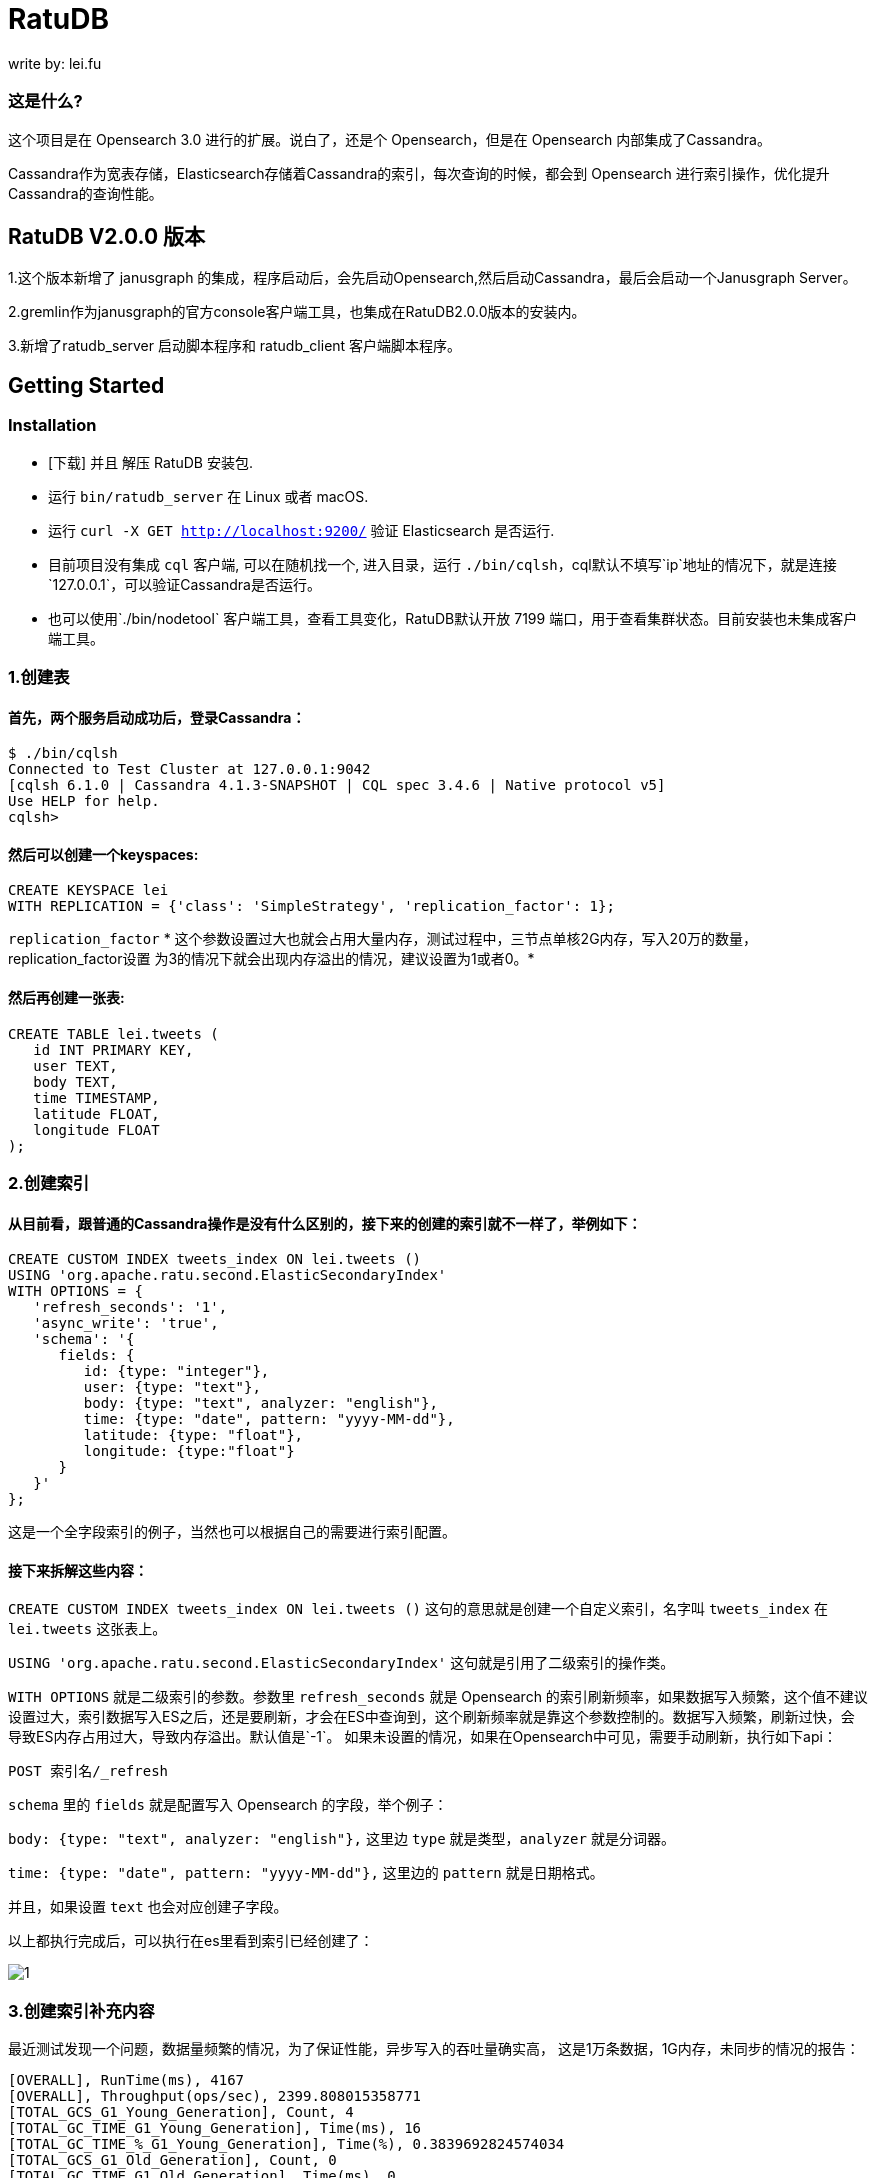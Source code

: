 = RatuDB

write by: lei.fu

=== 这是什么?

这个项目是在 Opensearch 3.0 进行的扩展。说白了，还是个 Opensearch，但是在 Opensearch 内部集成了Cassandra。

Cassandra作为宽表存储，Elasticsearch存储着Cassandra的索引，每次查询的时候，都会到 Opensearch 进行索引操作，优化提升Cassandra的查询性能。



== RatuDB V2.0.0 版本

1.这个版本新增了 janusgraph 的集成，程序启动后，会先启动Opensearch,然后启动Cassandra，最后会启动一个Janusgraph Server。

2.gremlin作为janusgraph的官方console客户端工具，也集成在RatuDB2.0.0版本的安装内。

3.新增了ratudb_server 启动脚本程序和 ratudb_client 客户端脚本程序。


== Getting Started

=== Installation

* [下载] 并且 解压 RatuDB 安装包.
* 运行 `bin/ratudb_server` 在 Linux 或者 macOS.
* 运行 `curl -X GET http://localhost:9200/` 验证 Elasticsearch 是否运行.
* 目前项目没有集成 `cql` 客户端, 可以在随机找一个, 进入目录，运行 `./bin/cqlsh`，cql默认不填写`ip`地址的情况下，就是连接`127.0.0.1`，可以验证Cassandra是否运行。
* 也可以使用`./bin/nodetool` 客户端工具，查看工具变化，RatuDB默认开放 7199 端口，用于查看集群状态。目前安装也未集成客户端工具。

=== 1.创建表

==== 首先，两个服务启动成功后，登录Cassandra：

----
$ ./bin/cqlsh
Connected to Test Cluster at 127.0.0.1:9042
[cqlsh 6.1.0 | Cassandra 4.1.3-SNAPSHOT | CQL spec 3.4.6 | Native protocol v5]
Use HELP for help.
cqlsh>
----

==== 然后可以创建一个keyspaces:

----
CREATE KEYSPACE lei
WITH REPLICATION = {'class': 'SimpleStrategy', 'replication_factor': 1};
----

`replication_factor` * 这个参数设置过大也就会占用大量内存，测试过程中，三节点单核2G内存，写入20万的数量，replication_factor设置 为3的情况下就会出现内存溢出的情况，建议设置为1或者0。*

==== 然后再创建一张表:

----
CREATE TABLE lei.tweets (
   id INT PRIMARY KEY,
   user TEXT,
   body TEXT,
   time TIMESTAMP,
   latitude FLOAT,
   longitude FLOAT
);
----

=== 2.创建索引

==== 从目前看，跟普通的Cassandra操作是没有什么区别的，接下来的创建的索引就不一样了，举例如下：

----
CREATE CUSTOM INDEX tweets_index ON lei.tweets ()
USING 'org.apache.ratu.second.ElasticSecondaryIndex'
WITH OPTIONS = {
   'refresh_seconds': '1',
   'async_write': 'true',
   'schema': '{
      fields: {
         id: {type: "integer"},
         user: {type: "text"},
         body: {type: "text", analyzer: "english"},
         time: {type: "date", pattern: "yyyy-MM-dd"},
         latitude: {type: "float"},
         longitude: {type:"float"}
      }
   }'
};
----

这是一个全字段索引的例子，当然也可以根据自己的需要进行索引配置。

==== 接下来拆解这些内容：

`CREATE CUSTOM INDEX tweets_index ON lei.tweets ()` 这句的意思就是创建一个自定义索引，名字叫 `tweets_index` 在 `lei.tweets` 这张表上。

`USING 'org.apache.ratu.second.ElasticSecondaryIndex'` 这句就是引用了二级索引的操作类。

`WITH OPTIONS` 就是二级索引的参数。参数里 `refresh_seconds` 就是 Opensearch 的索引刷新频率，如果数据写入频繁，这个值不建议设置过大，索引数据写入ES之后，还是要刷新，才会在ES中查询到，这个刷新频率就是靠这个参数控制的。数据写入频繁，刷新过快，会导致ES内存占用过大，导致内存溢出。默认值是`-1`。
如果未设置的情况，如果在Opensearch中可见，需要手动刷新，执行如下api：
----
POST 索引名/_refresh
----

`schema` 里的 `fields` 就是配置写入 Opensearch 的字段，举个例子：

`body: {type: "text", analyzer: "english"},` 这里边 `type` 就是类型，`analyzer` 就是分词器。

`time: {type: "date", pattern: "yyyy-MM-dd"},` 这里边的 `pattern` 就是日期格式。

并且，如果设置 `text` 也会对应创建子字段。

以上都执行完成后，可以执行在es里看到索引已经创建了：


image::docs/img/img.png[1]


=== 3.创建索引补充内容

最近测试发现一个问题，数据量频繁的情况，为了保证性能，异步写入的吞吐量确实高，
这是1万条数据，1G内存，未同步的情况的报告：
----
[OVERALL], RunTime(ms), 4167
[OVERALL], Throughput(ops/sec), 2399.808015358771
[TOTAL_GCS_G1_Young_Generation], Count, 4
[TOTAL_GC_TIME_G1_Young_Generation], Time(ms), 16
[TOTAL_GC_TIME_%_G1_Young_Generation], Time(%), 0.3839692824574034
[TOTAL_GCS_G1_Old_Generation], Count, 0
[TOTAL_GC_TIME_G1_Old_Generation], Time(ms), 0
[TOTAL_GC_TIME_%_G1_Old_Generation], Time(%), 0.0
[TOTAL_GCs], Count, 4
[TOTAL_GC_TIME], Time(ms), 16
[TOTAL_GC_TIME_%], Time(%), 0.3839692824574034
[CLEANUP], Operations, 10
[CLEANUP], AverageLatency(us), 222516.6
[CLEANUP], MinLatency(us), 0
[CLEANUP], MaxLatency(us), 2226175
[CLEANUP], 95thPercentileLatency(us), 2226175
[CLEANUP], 99thPercentileLatency(us), 2226175
[INSERT], Operations, 10000
[INSERT], AverageLatency(us), 1289.455
[INSERT], MinLatency(us), 401
[INSERT], MaxLatency(us), 47551
[INSERT], 95thPercentileLatency(us), 3957
[INSERT], 99thPercentileLatency(us), 5307
[INSERT], Return=OK, 10000
----

同步的情况：
----
[OVERALL], RunTime(ms), 4375
[OVERALL], Throughput(ops/sec), 2285.714285714286
[TOTAL_GCS_G1_Young_Generation], Count, 4
[TOTAL_GC_TIME_G1_Young_Generation], Time(ms), 15
[TOTAL_GC_TIME_%_G1_Young_Generation], Time(%), 0.34285714285714286
[TOTAL_GCS_G1_Old_Generation], Count, 0
[TOTAL_GC_TIME_G1_Old_Generation], Time(ms), 0
[TOTAL_GC_TIME_%_G1_Old_Generation], Time(%), 0.0
[TOTAL_GCs], Count, 4
[TOTAL_GC_TIME], Time(ms), 15
[TOTAL_GC_TIME_%], Time(%), 0.34285714285714286
[CLEANUP], Operations, 10
[CLEANUP], AverageLatency(us), 223336.7
[CLEANUP], MinLatency(us), 1
[CLEANUP], MaxLatency(us), 2234367
[CLEANUP], 95thPercentileLatency(us), 2234367
[CLEANUP], 99thPercentileLatency(us), 2234367
[INSERT], Operations, 10000
[INSERT], AverageLatency(us), 1575.29
[INSERT], MinLatency(us), 541
[INSERT], MaxLatency(us), 56607
[INSERT], 95thPercentileLatency(us), 3393
[INSERT], 99thPercentileLatency(us), 7135
[INSERT], Return=OK, 10000
----


基本上是差不多的性能了。

* 但是高频写入大数据量的情况，会触发ES的断路器异常，主要原因是，异步写入，任务是写入到一个 Queue，但是 Queue 的长度如果超限，将会导致`[parent] Data too large` 的异常，这就是触发了父级的断路器，ES为了防止内存溢出，专门的设置。

* 所以我在创建索引的时间了，增加了`async_write` 字段配置，默认是`false`，就是同步写入，同步写入可以保证稳定性。如果量不大，需要快速写入，并且频率也不高，可以设置为`true`，异步写入。

==== 创建索引例子：
----
CREATE CUSTOM INDEX usertable_index ON ycsb.usertable ()
USING 'org.apache.ratu.second.ElasticSecondaryIndex'
WITH OPTIONS = {
   'refresh_seconds': '120',
   'async_write': 'true',
   'schema': '{
      fields: {
         field0: {type: "text"},
         field1: {type: "text"},
         field2: {type: "text"},
         field3: {type: "text"},
         field4: {type: "text"},
         field5: {type: "text"},
         field6: {type: "text"},
         field7: {type: "text"},
         field8: {type: "text"},
         field9: {type: "text"}
      }
   }'
};
----

#如果是异步写入es，其实就是后台线程拉倒了es里边，es里边用一个queue存储，一个一个的进行处理。所以异步情况，要使用如下api观察是否写入成功:#
----
GET _cat/thread_pool?v
----
#如果queue里边的线程没有执行完毕，就执行其他操作，有可能出现异常。所以异步情况下建议还是要观察一下，es的写入情况。#


#还有就是`refresh_seconds`参数，如果未设置的情况下，默认是`-1`，为了保证性能，就不刷新可见，但是同样Opensearch在内存不足的情况会出现断路器的异常`[parent] Data too large` Opensearch的内用第一是不会自动扩容，尤其是JVM 堆，一开始都是在`jvm-options`文件里设置好的，一旦不够用，为了避免服务出现异常，就会对占用内存过大的线程进行限制。所以建议横向扩展，对Opensearch分配足够多的内存。#



=== 4.写入数据

==== 再写入几条数据试试,

----
INSERT INTO lei.tweets (id, user, body, time,latitude,longitude) VALUES (1, 'fu', 'abc', '2015-05-15',41.12,-71.34);

INSERT INTO lei.tweets (id, user, body, time,latitude,longitude) VALUES (2, 'fu', '123456', '2019-05-15',41.12,-71.34);

INSERT INTO lei.tweets (id, user, body, time,latitude,longitude) VALUES (3, 'lei', '123456', '2019-05-15',41.12,-71.34);
----

再看看数据:

image::docs/img/img_1.png[2]

正好三条数据。


=== 5.查询

既然写入索引变化了，所以在Cassandra中查询数据，也需要一个新的表达式，才能进行二级索引的使用：

----
<!--range查询-->
SELECT * FROM lei.tweets WHERE expr(tweets_index, '{
   query: {type: "range", field: "time", gte: "2014-04-25", lte: "2015-05-21"}
}');
----

----
query:代表的就是普通查询
type:代表的就是DSL的查询函数
field: 代表的是要查询的字段
gte:  大于等于
lte:  小于等于
----

----
<!--match查询-->
SELECT * FROM lei.tweets WHERE expr(tweets_index, '{
   query: {type: "match", field: "user", query: "lei"}
}');
----

----
<!--match查询, value形式-->
SELECT * FROM lei.tweets WHERE expr(tweets_index, '{
   query: {type: "match", field: "user", value: "lei"}
}');
----

----
<!--match_phrase查询-->
SELECT * FROM lei.tweets WHERE expr(tweets_index, '{
   query: {type: "match_phrase", field: "user", query: "lei"}
}');
----

----
<!--match_phrase查询, value形式-->
SELECT * FROM lei.tweets WHERE expr(tweets_index, '{
   query: {type: "match_phrase", field: "user", value: "lei"}
}');
----

----
<!--term查询 -->
SELECT * FROM lei.tweets WHERE expr(tweets_index, '{
   query: {type: "term", field: "user", value: "lei"}
}');
----

这个查询与其他的查询的区别是多了 `refresh: true` ，这是将索引写入ES 之后，对ES里的数据进行强制刷新。如果数据写入频率不高，可以使用，频率过快，还多。不建议使用。

----
<!--强制刷新后，range查询-->
SELECT * FROM lei.tweets WHERE expr(tweets_index, '{
   query: {type: "range", field: "time", gte: "2014-04-25", lte: "2015-05-21"},
   refresh: true
}') limit 100;
----


=== 6.Cassandra 与 Opensearch 数据类型对应关系

在创建索引的时候，可以参考这张表

|===
|CQL 类型 |对应Java类型 | ES类型 | 描述

|ascii
|String
|text
|asii字符串

|bigint
|long
|long
|64位整数

|blob
|ByteBuffer/byte[]
|text
|二进制数组 存入ES后，继续解析回成字符串存储

|boolean
|Boolean
|boolean
|布尔

|decimal
|BigDecimal
|float
|高精度小数

|double
|double
|double
|64位浮点小数

|float
|float
|float
|32位浮点数

|inet
|String
| ip
|ipv4或ipv6协议的ip地址(ipv6 暂时没测试)

|int
|int
|integer
|32位浮点数


|text
|String
|text
|utf-8编码的字符串

|timestamp
|Date
|date
|日期 Opensearch 支持的日期，yyyy-MM-dd 或者  yyyy-MM-ddTHH:MM:SSZ ,代码内自动转换

|uuid
|UUID
|text
|UUID类型

|timeuuid
|UUID
|text
|时间相关的UUID

|varchar
|string
|text
|text的别名

|varint
|BigInteger
|text
|高精度整型

|duration
|String
|text
|以纳秒为单位的持续时间

|smallint
|Integer
|integer
|16位浮点数

|tinyint
|Integer
|integer
|8位浮点数

|list<T>
|String
|text
|存入到ES之后是array

|time
|long
|long
|纳秒级别的时间戳，格式 hh:mm:ss 的纳秒精准度，存入ES是64位整数

|set<T>
|Set<T>
|text
|存入到ES之后是array

|map<T,T>
|Map<T,T>
|nested
|复合结构，支持子查询
|===

== 构建源码

RatuDB 使用 https://gradle.org[Gradle] 构建系统.

Gradle 使用 `8.0.2` 版本，不建议升级 Gradle版本。

完成的发行版将输出到 `distributions/archives` 目录.

==== Fork并且克隆代码

拉取源代码，这样只是将RatuDB的代码拉取下来了，没有子项目Cassandra的代码。

----
git clone ssh://git@gitlab.ratu.ltd:30022/operation-ratudb/ratudb-opensearch.git
----

项目里，Cassandra的源码作为项目的 `submodule` 所以拉取的时候需要递归拉取，可以执行下边的命令拉取代码：

----
git clone ssh://git@gitlab.ratu.ltd:30022/operation-ratudb/ratudb-opensearch.git --recursive
----

代码拉取完成之后，可以执行一下运行：

----
./gradlew run
----

如果配置了JDK11, 就可以运行RatuDB，就会拉取一下相关依赖的包，当然也可以直接在IDEA里边打开做同步。


image::assets/image.png[3]

看到画图的日志，是不是很熟悉，这就是Cassandra启动成功的日志。


===== 1. JDK
本机开发的时候，需要配置两个JDK，

----
export RUNTIME_JAVA_HOME="JDK14路径"
export CASSANDRA_USE_JDK11="jdk11路径"
export JAVA_HOME="JDK11路径"
----


RUNTIME_JAVA_HOME 是ES 的运行时JDK，CASSANDRA_USE_JDK11是Cassandra的运行时JDK。


===== 2. 构建
本身项目里，是导入了Cassandra的所有ant任务，而RatuDB启动后自动加载，Cassandra的api包。

所以在架构项目之前，建议先执行，Cassandra的api包的构建任务，当然，如果没有修改Cassandra，也可以直接使用，源码自带了一个成品包。

构建Cassandra的Api包：

----
./gradlew cassandra-mvn-install
----

这样就更新了Cassandra 的api包。

构建全平台包：

----
./gradlew assemble
----

这个命令不推荐使用，原因有两点：第一，需要连接Docker，如果Docker服务没启动，构建任务会产生失败。
再有就是很慢，所以还是构建需要的平台版本，比较好，可以执行如下命令：

====== 1.构建linux版本

----
./gradlew :distribution:archives:linux-tar:assemble
----

linux 版本输出路径：


image::docs/img/img_6.png[4]


====== 2.构建mac版本

----
./gradlew :distribution:archives:darwin-tar:assemble
----
mac 版本输出路径：

image::docs/img/img_5.png[5]

====== 3.构建windows版本

----
./gradlew :distribution:archives:windows-zip:assemble
----

这是指定了平台版本，如果想构建本机系统版本，还有一个命令，也可以使用：

----
./gradlew localDistro
----

这个是构建一个本地系统版本，用mac就是构建mac系统的版本。输出路径：


image::docs/img/img_4.png[6]

=== 导入项目到 IntelliJ IDEA

RatuDB 使用JDK11,全局配置JDK11就可以了。

- 选择 **File > Open**
- 在随后的对话框中导航到根目录 `build.gradle` 文件
- 在随后的对话框中选择 **Open as Project**


== janusgraph 配置

=== 1.修改配置文件。
janusgraph 的配置文件，一共有gremlin-server-cql-opensearch.yaml、janusgraph-cql-opensearch.properties、janusgraph-inmemory.properties、janusgraph-log4j2-console.xml、janusgraph-log4j2-server.xml、remote.yaml，这几个文件。

==== 1.janusgraph-inmemory.properties文件。
这个文件最开始我认为是不需要的，但是RatuDB本身会同时启动Opensearch、Cassandra和janusgraph三个服务，而janusgraph会和另外两个服务建立连接，Opensearch还好，都是使用的RestAPI进行操作连接，而Cassandra的客户端，是开启socket连接。所以建立启动后，建立连接会很耗时。为了保证启动效率，所以保留了这个配置文件，在启动后，加载内存级别存储的janusgraph服务。

==== 2.gremlin-server-cql-opensearch.yaml
这是janusgraph的server配置文件，所有的配置都集中在这里。可以对照官网进行参数调整。需要注意 graphs 这个配置，这就是启动后新建一张图的配置，这里不建议修改，默认给的是上边内存加载新建的图。启动效率更高。

==== 3.janusgraph-cql-opensearch.properties
这是新建图时候服务存储的核心配置文件了，这里边有几个配置重点讲一下。
---
storage.backend=cql
---
这是janusgraph的存储指向配置，默认就cql，也就是存储在cassandra里边，平时不建议修改。当然如果希望RatuDB只是单纯作为一个gremlin的客户端使用，指向其他服务可以考虑调整。在下一个小版本中，我考虑想把这个配置拿掉，就是cql。

---
storage.hostname=127.0.0.1
---
这是存储的配置，默认启动是127.0.0.1。如果集群模式下，可以把集群内所有IP的地址填写上即可，用逗号分隔开，举例：storage.hostname=192.168.184.31，192.168.184.32，192.168.184.33


---
storage.cql.keyspace=ratudb
---
这是图数据存储到Cassandra里边之后的keyspace名字，现在默认是ratudb，可以根据情况调整。

---
storage.cql.local-datacenter=datacenter1
---
这是数据中心名称配置，这个在不复杂的网络环境里，建议和cassandra一致即可。默认datacenter1也是cassandra的默认配置。

重点讲一下索引到opensearch的三个配置：
----
index.[X].backend=opensearch
index.[X].hostname=127.0.0.1
index.[X].index-name=sanguosha
----

三个配置，第一个是索引指向opensearch，默认值即可。第二个索引存储的地址，如果集群模式下，可以把集群内所有IP的地址填写上即可，用逗号分隔开，举例：index.[X].hostname=192.168.184.31，192.168.184.32，192.168.184.33。第三个是索引别名，就是配置索引存储的索引名字。

重点说这个X，X位置默认是search，这时候，创建的索引名前缀是janusgraph。如果想修改掉，需要讲X修改为指定名字。并且三项要在同时的配置时候一致。再强调一遍，X位置的配置一定要一致。


==== 4.remote.yaml
这是远程集群连接的配置文件，目前看不调用也可以。暂时只是保留。

==== 5.janusgraph-log4j2-console.xml 和 janusgraph-log4j2-server.xml
这两个是日志配置文件。




=== 2.客户端使用。

ratudb_client 是新增的RatuDB的客户端工具。

==== 1.连接janusgraph，执行下面命令：
----
./bin/ratudb_client --graph
----

==== 2.连接Cassandra，执行下面命令：
----
./bin/ratudb_client 192.168.184.33
----

==== 3.新建图
----
graph = JanusGraphFactory.open('../config/janusgraph-cql-opensearch.properties');
----

janusgraph-cql-opensearch.properties 图的配置，配置信息如上面。一定注意路径，必须是*../config/janusgraph-cql-opensearch.properties*。




== 集群配置
*举例：*

=== 1.我准备了三个linux的虚拟机，分别为
----
192.168.184.31
192.168.184.32
192.168.184.33
----

#### JDK 只需要配置11 就可以了，linux环境不建议使用内置jdk，内置jdk使用的是 adoptopenjdk ，内置的是15的版本，但是Cassandra大量使用了反射，而这款jdk在测试过程中反射问题不少。所以linux环境不建议使用。

环境变量需要配置在`/etc/profile`里边，如下内容：
----
export JAVA_HOME=/home/elastic/jdk-11
export PATH=$JAVA_HOME/bin:$PATH
export CLASSPATH=.:$JAVA_HOME/lib/dt.jar:$JAVA_HOME/lib/tools.jar
----


=== 2.先打包liunx版本的发行包

执行：

----
./gradlew :distribution:archives:linux-tar:assemble
----


=== 3.将RatuDB的压缩包上传到三台机器里并解压

=== 4.接下来修改配置
RatuDB 现在只需要修改 `config` 目录下的 `cassandra.yaml`

需要配置的内容：
----
cluster_name: 'Ratu Cluster'
----
集群名字，这项配置，需要集群内所有机器都是相同的才可以。但是Cassandra有个特点，如果想要修改这个集群名字，需要在Cassandra基础元数据表里先进行修改，然后再修改配置。具体可以参考网上给的配置。所以最终结论就是，当配置好后，正常启动服务了，就不要修改这项值。

----
rpc_address: 192.168.184.31
----
通信地址，这个值配置上之后，es服务的`network.host` 也使用的是这个值。


----
listen_address: 192.168.184.31
----
监听地址。


----
- seeds: "192.168.184.31:7000,192.168.184.32:7000,192.168.184.33:7000"
----
集群节点配置。ES的 `discovery.seed_hosts` 和 `cluster.initial_master_nodes` 也使用这个配置，但是 `http.port` 和 `transport.port` 就没有灵活配置了，就是默认的 `9200` 和 `9300` 。


=== 5.数据中心和机架配置
还有一个配置在 `cassandra-rackdc.properties` 文件，这里边就配置了两个值：
----
dc=dc1
rack=rack1
----

`dc` 代表数据中心，`rack` 代表的是机架。
这两个值，对应到ES就是自定义属性，配置好就是这个样子：
image:docs/img/img_3.png[]

这个值，预设过来，可以做冷热集群使用。


=== 6.修改数据存储目录
在cassandra.yaml文件内，通过更改`data_file_directories` 可以更改cassandra和es的存储路径，如果没有配置的情况下，默认存储在当前程序目录下的`data`目录下。


=== 7.启动集群
分别在三个节点启动服务,执行`./bin/ratudb_server`,如果想要用守护进程启动，可以加`-d`参数

查看cassandra 集群状态：

image::docs/img/img_7.png[]

查看Opensearch集群状态：

image::docs/img/img_8.png[]



== 关于`[parent] Data too large` 异常

Opensearch 本身的断路器，是避免内存使用过大，导致的系统崩溃的一种措施。[parent]父级断路器，是在JVM内存达到95%，产生的一种异常错误。

虽然已经在内部进行了优化，但是大量数据还是存在内存进行交互，所以还是不能排除有放入内存中的数据大于本身JVM内存的情况，所以在使用异步同步数据的情况，在过大数据量的情况下，出现此错误的时候，最实在的方法还是建议增大内存。

*查看内存分析：*
----
GET _cat/nodes?v=true&h=name,node*,heap*
----
此API可以分析，每个集群节点的内存使用情况。
----
GET _nodes/stats/breaker
----
可以查看断路器的内存使用情况。


== 关于优化es的写入速度
1、客户端线程数。
es本身拥有一个queue，是一个FIFO的队列。客户端10线程写入和100线程写入性能差距是很大的。所以在感觉性能不够的时候。可以适当增加客户端线程提高速度。

虽然数据是先写入Cassandra，但是Cassandra数据，先写入的commitLog，再加载到内存表，性能确实强悍。增加线程的同时完全不用担心Cassandra的性能。


== 20万数据，单核CPU，2G内存。测试过程。
1、不同步的情况：
----
[OVERALL], RunTime(ms), 29850
[OVERALL], Throughput(ops/sec), 6700.167504187605
[TOTAL_GCS_G1_Young_Generation], Count, 8
[TOTAL_GC_TIME_G1_Young_Generation], Time(ms), 64
[TOTAL_GC_TIME_%_G1_Young_Generation], Time(%), 0.21440536013400338
[TOTAL_GCS_G1_Old_Generation], Count, 0
[TOTAL_GC_TIME_G1_Old_Generation], Time(ms), 0
[TOTAL_GC_TIME_%_G1_Old_Generation], Time(%), 0.0
[TOTAL_GCs], Count, 8
[TOTAL_GC_TIME], Time(ms), 64
[TOTAL_GC_TIME_%], Time(%), 0.21440536013400338
[CLEANUP], Operations, 600
[CLEANUP], AverageLatency(us), 3706.52
[CLEANUP], MinLatency(us), 0
[CLEANUP], MaxLatency(us), 2224127
[CLEANUP], 95thPercentileLatency(us), 3
[CLEANUP], 99thPercentileLatency(us), 11
[INSERT], Operations, 200000
[INSERT], AverageLatency(us), 76934.70407
[INSERT], MinLatency(us), 457
[INSERT], MaxLatency(us), 756735
[INSERT], 95thPercentileLatency(us), 238079
[INSERT], 99thPercentileLatency(us), 394239
[INSERT], Return=OK, 200000
----

2、同步情况
----

----



